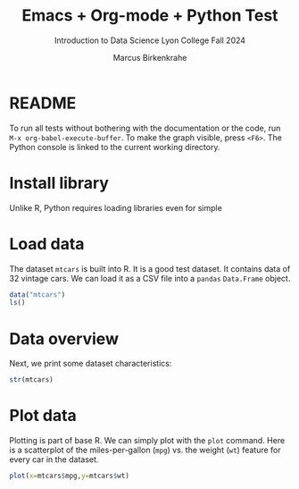 #+TITLE: Emacs + Org-mode + Python Test
#+AUTHOR: Marcus Birkenkrahe
#+SUBTITLE: Introduction to Data Science Lyon College Fall 2024
#+PROPERTY: header-args:Python :session *Python* :python python3 :results output :exports both
#+startup: overview hideblocks indent entitiespretty:
* README

To run all tests without bothering with the documentation or the code,
run =M-x org-babel-execute-buffer=. To make the graph visible, press
=<F6>=. The Python console is linked to the current working directory.

* Install library

Unlike R, Python requires loading libraries even for simple 

* Load data

The dataset =mtcars= is built into R. It is a good test dataset. It
contains data of 32 vintage cars. We can load it as a CSV file into a
=pandas= =Data.Frame= object.

#+begin_src R 
  data("mtcars")
  ls()
#+end_src

#+RESULTS:
: [1] "mtcars"

* Data overview

Next, we print some dataset characteristics:
#+begin_src R
  str(mtcars)
#+end_src

#+RESULTS:
#+begin_example
'data.frame':	32 obs. of  11 variables:
 $ mpg : num  21 21 22.8 21.4 18.7 18.1 14.3 24.4 22.8 19.2 ...
 $ cyl : num  6 6 4 6 8 6 8 4 4 6 ...
 $ disp: num  160 160 108 258 360 ...
 $ hp  : num  110 110 93 110 175 105 245 62 95 123 ...
 $ drat: num  3.9 3.9 3.85 3.08 3.15 2.76 3.21 3.69 3.92 3.92 ...
 $ wt  : num  2.62 2.88 2.32 3.21 3.44 ...
 $ qsec: num  16.5 17 18.6 19.4 17 ...
 $ vs  : num  0 0 1 1 0 1 0 1 1 1 ...
 $ am  : num  1 1 1 0 0 0 0 0 0 0 ...
 $ gear: num  4 4 4 3 3 3 3 4 4 4 ...
 $ carb: num  4 4 1 1 2 1 4 2 2 4 ...
#+end_example

* Plot data

Plotting is part of base R. We can simply plot with the =plot=
command. Here is a scatterplot of the miles-per-gallon (=mpg=) vs. the
weight (=wt=) feature for every car in the dataset.

#+begin_src R :file mtcars.png :session *R* :results file graphics output :exports both
  plot(x=mtcars$mpg,y=mtcars$wt)
#+end_src

#+RESULTS:
[[file:mtcars.png]]
